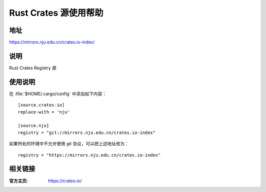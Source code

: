 ======================
Rust Crates 源使用帮助
======================

地址
====

https://mirrors.nju.edu.cn/crates.io-index/

说明
====

Rust Crates Registry 源

使用说明
========

在 :file:`$HOME/.cargo/config` 中添加如下内容：

::

    [source.crates-io]
    replace-with = 'nju'

    [source.nju]
    registry = "git://mirrors.nju.edu.cn/crates.io-index"

如果所处的环境中不允许使用 git 协议，可以把上述地址改为：

::

    registry = "https://mirrors.nju.edu.cn/crates.io-index"

相关链接
========

:官方主页: https://crates.io/
